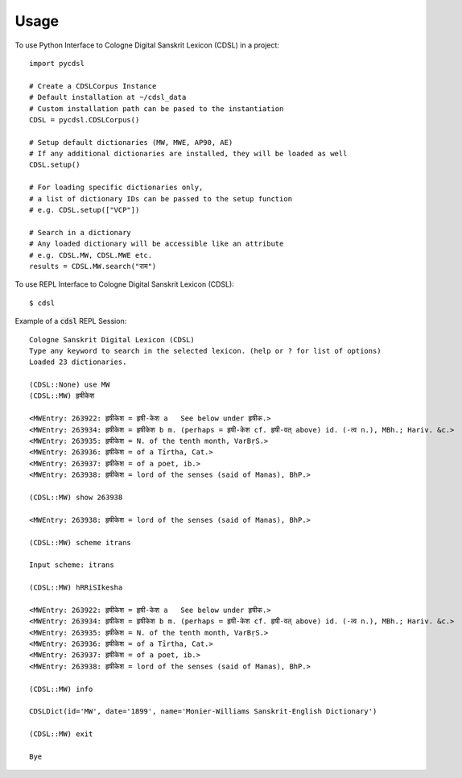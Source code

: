 =====
Usage
=====

To use Python Interface to Cologne Digital Sanskrit Lexicon (CDSL) in a project::

    import pycdsl

    # Create a CDSLCorpus Instance
    # Default installation at ~/cdsl_data
    # Custom installation path can be pased to the instantiation
    CDSL = pycdsl.CDSLCorpus()

    # Setup default dictionaries (MW, MWE, AP90, AE)
    # If any additional dictionaries are installed, they will be loaded as well
    CDSL.setup()

    # For loading specific dictionaries only,
    # a list of dictionary IDs can be passed to the setup function
    # e.g. CDSL.setup(["VCP"])

    # Search in a dictionary
    # Any loaded dictionary will be accessible like an attribute
    # e.g. CDSL.MW, CDSL.MWE etc.
    results = CDSL.MW.search("राम")


To use REPL Interface to Cologne Digital Sanskrit Lexicon (CDSL)::

    $ cdsl


Example of a :code:`cdsl` REPL Session::

    Cologne Sanskrit Digital Lexicon (CDSL)
    Type any keyword to search in the selected lexicon. (help or ? for list of options)
    Loaded 23 dictionaries.

    (CDSL::None) use MW
    (CDSL::MW) हृषीकेश

    <MWEntry: 263922: हृषीकेश = हृषी-केश a   See below under हृषीक.>
    <MWEntry: 263934: हृषीकेश = हृषीकेश b m. (perhaps = हृषी-केश cf. हृषी-वत् above) id. (-त्व n.), MBh.; Hariv. &c.>
    <MWEntry: 263935: हृषीकेश = N. of the tenth month, VarBṛS.>
    <MWEntry: 263936: हृषीकेश = of a Tīrtha, Cat.>
    <MWEntry: 263937: हृषीकेश = of a poet, ib.>
    <MWEntry: 263938: हृषीकेश = lord of the senses (said of Manas), BhP.>

    (CDSL::MW) show 263938

    <MWEntry: 263938: हृषीकेश = lord of the senses (said of Manas), BhP.>

    (CDSL::MW) scheme itrans

    Input scheme: itrans

    (CDSL::MW) hRRiSIkesha

    <MWEntry: 263922: हृषीकेश = हृषी-केश a   See below under हृषीक.>
    <MWEntry: 263934: हृषीकेश = हृषीकेश b m. (perhaps = हृषी-केश cf. हृषी-वत् above) id. (-त्व n.), MBh.; Hariv. &c.>
    <MWEntry: 263935: हृषीकेश = N. of the tenth month, VarBṛS.>
    <MWEntry: 263936: हृषीकेश = of a Tīrtha, Cat.>
    <MWEntry: 263937: हृषीकेश = of a poet, ib.>
    <MWEntry: 263938: हृषीकेश = lord of the senses (said of Manas), BhP.>

    (CDSL::MW) info

    CDSLDict(id='MW', date='1899', name='Monier-Williams Sanskrit-English Dictionary')

    (CDSL::MW) exit

    Bye

